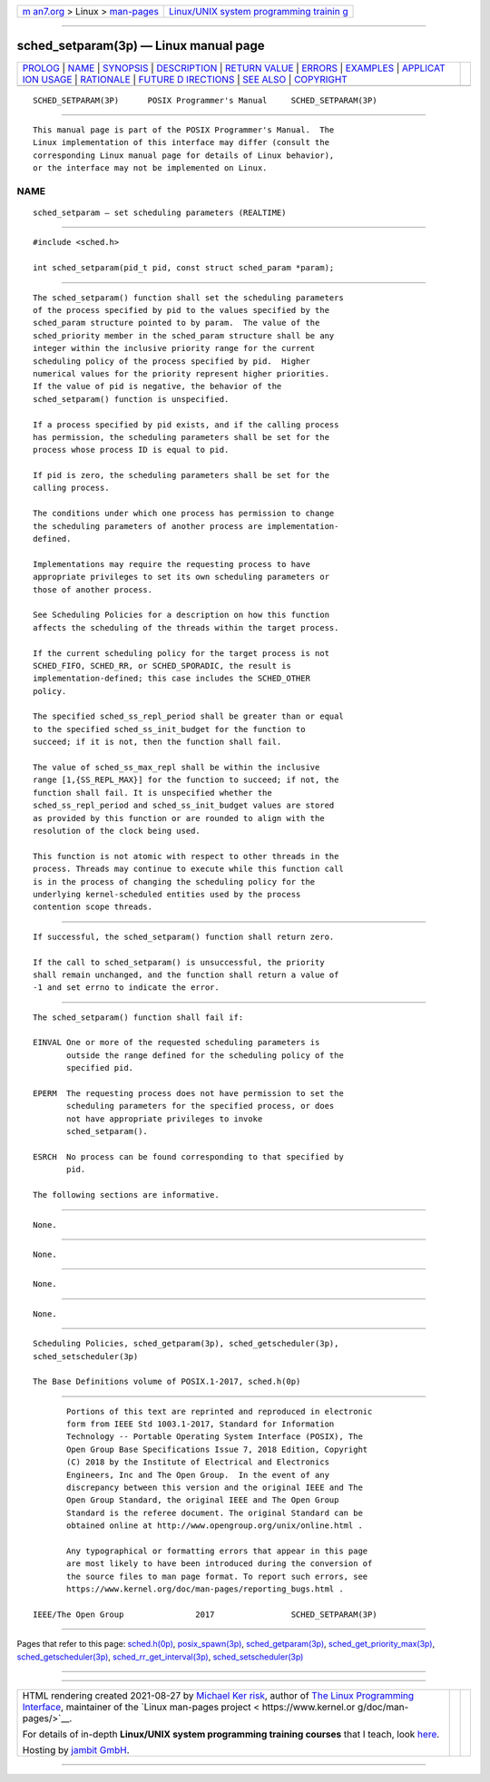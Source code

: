 .. container:: page-top

.. container:: nav-bar

   +----------------------------------+----------------------------------+
   | `m                               | `Linux/UNIX system programming   |
   | an7.org <../../../index.html>`__ | trainin                          |
   | > Linux >                        | g <http://man7.org/training/>`__ |
   | `man-pages <../index.html>`__    |                                  |
   +----------------------------------+----------------------------------+

--------------

sched_setparam(3p) — Linux manual page
======================================

+-----------------------------------+-----------------------------------+
| `PROLOG <#PROLOG>`__ \|           |                                   |
| `NAME <#NAME>`__ \|               |                                   |
| `SYNOPSIS <#SYNOPSIS>`__ \|       |                                   |
| `DESCRIPTION <#DESCRIPTION>`__ \| |                                   |
| `RETURN VALUE <#RETURN_VALUE>`__  |                                   |
| \| `ERRORS <#ERRORS>`__ \|        |                                   |
| `EXAMPLES <#EXAMPLES>`__ \|       |                                   |
| `APPLICAT                         |                                   |
| ION USAGE <#APPLICATION_USAGE>`__ |                                   |
| \| `RATIONALE <#RATIONALE>`__ \|  |                                   |
| `FUTURE D                         |                                   |
| IRECTIONS <#FUTURE_DIRECTIONS>`__ |                                   |
| \| `SEE ALSO <#SEE_ALSO>`__ \|    |                                   |
| `COPYRIGHT <#COPYRIGHT>`__        |                                   |
+-----------------------------------+-----------------------------------+
| .. container:: man-search-box     |                                   |
+-----------------------------------+-----------------------------------+

::

   SCHED_SETPARAM(3P)      POSIX Programmer's Manual     SCHED_SETPARAM(3P)


-----------------------------------------------------

::

          This manual page is part of the POSIX Programmer's Manual.  The
          Linux implementation of this interface may differ (consult the
          corresponding Linux manual page for details of Linux behavior),
          or the interface may not be implemented on Linux.

NAME
-------------------------------------------------

::

          sched_setparam — set scheduling parameters (REALTIME)


---------------------------------------------------------

::

          #include <sched.h>

          int sched_setparam(pid_t pid, const struct sched_param *param);


---------------------------------------------------------------

::

          The sched_setparam() function shall set the scheduling parameters
          of the process specified by pid to the values specified by the
          sched_param structure pointed to by param.  The value of the
          sched_priority member in the sched_param structure shall be any
          integer within the inclusive priority range for the current
          scheduling policy of the process specified by pid.  Higher
          numerical values for the priority represent higher priorities.
          If the value of pid is negative, the behavior of the
          sched_setparam() function is unspecified.

          If a process specified by pid exists, and if the calling process
          has permission, the scheduling parameters shall be set for the
          process whose process ID is equal to pid.

          If pid is zero, the scheduling parameters shall be set for the
          calling process.

          The conditions under which one process has permission to change
          the scheduling parameters of another process are implementation-
          defined.

          Implementations may require the requesting process to have
          appropriate privileges to set its own scheduling parameters or
          those of another process.

          See Scheduling Policies for a description on how this function
          affects the scheduling of the threads within the target process.

          If the current scheduling policy for the target process is not
          SCHED_FIFO, SCHED_RR, or SCHED_SPORADIC, the result is
          implementation-defined; this case includes the SCHED_OTHER
          policy.

          The specified sched_ss_repl_period shall be greater than or equal
          to the specified sched_ss_init_budget for the function to
          succeed; if it is not, then the function shall fail.

          The value of sched_ss_max_repl shall be within the inclusive
          range [1,{SS_REPL_MAX}] for the function to succeed; if not, the
          function shall fail. It is unspecified whether the
          sched_ss_repl_period and sched_ss_init_budget values are stored
          as provided by this function or are rounded to align with the
          resolution of the clock being used.

          This function is not atomic with respect to other threads in the
          process. Threads may continue to execute while this function call
          is in the process of changing the scheduling policy for the
          underlying kernel-scheduled entities used by the process
          contention scope threads.


-----------------------------------------------------------------

::

          If successful, the sched_setparam() function shall return zero.

          If the call to sched_setparam() is unsuccessful, the priority
          shall remain unchanged, and the function shall return a value of
          -1 and set errno to indicate the error.


-----------------------------------------------------

::

          The sched_setparam() function shall fail if:

          EINVAL One or more of the requested scheduling parameters is
                 outside the range defined for the scheduling policy of the
                 specified pid.

          EPERM  The requesting process does not have permission to set the
                 scheduling parameters for the specified process, or does
                 not have appropriate privileges to invoke
                 sched_setparam().

          ESRCH  No process can be found corresponding to that specified by
                 pid.

          The following sections are informative.


---------------------------------------------------------

::

          None.


---------------------------------------------------------------------------

::

          None.


-----------------------------------------------------------

::

          None.


---------------------------------------------------------------------------

::

          None.


---------------------------------------------------------

::

          Scheduling Policies, sched_getparam(3p), sched_getscheduler(3p),
          sched_setscheduler(3p)

          The Base Definitions volume of POSIX.1‐2017, sched.h(0p)


-----------------------------------------------------------

::

          Portions of this text are reprinted and reproduced in electronic
          form from IEEE Std 1003.1-2017, Standard for Information
          Technology -- Portable Operating System Interface (POSIX), The
          Open Group Base Specifications Issue 7, 2018 Edition, Copyright
          (C) 2018 by the Institute of Electrical and Electronics
          Engineers, Inc and The Open Group.  In the event of any
          discrepancy between this version and the original IEEE and The
          Open Group Standard, the original IEEE and The Open Group
          Standard is the referee document. The original Standard can be
          obtained online at http://www.opengroup.org/unix/online.html .

          Any typographical or formatting errors that appear in this page
          are most likely to have been introduced during the conversion of
          the source files to man page format. To report such errors, see
          https://www.kernel.org/doc/man-pages/reporting_bugs.html .

   IEEE/The Open Group               2017                SCHED_SETPARAM(3P)

--------------

Pages that refer to this page:
`sched.h(0p) <../man0/sched.h.0p.html>`__, 
`posix_spawn(3p) <../man3/posix_spawn.3p.html>`__, 
`sched_getparam(3p) <../man3/sched_getparam.3p.html>`__, 
`sched_get_priority_max(3p) <../man3/sched_get_priority_max.3p.html>`__, 
`sched_getscheduler(3p) <../man3/sched_getscheduler.3p.html>`__, 
`sched_rr_get_interval(3p) <../man3/sched_rr_get_interval.3p.html>`__, 
`sched_setscheduler(3p) <../man3/sched_setscheduler.3p.html>`__

--------------

--------------

.. container:: footer

   +-----------------------+-----------------------+-----------------------+
   | HTML rendering        |                       | |Cover of TLPI|       |
   | created 2021-08-27 by |                       |                       |
   | `Michael              |                       |                       |
   | Ker                   |                       |                       |
   | risk <https://man7.or |                       |                       |
   | g/mtk/index.html>`__, |                       |                       |
   | author of `The Linux  |                       |                       |
   | Programming           |                       |                       |
   | Interface <https:     |                       |                       |
   | //man7.org/tlpi/>`__, |                       |                       |
   | maintainer of the     |                       |                       |
   | `Linux man-pages      |                       |                       |
   | project <             |                       |                       |
   | https://www.kernel.or |                       |                       |
   | g/doc/man-pages/>`__. |                       |                       |
   |                       |                       |                       |
   | For details of        |                       |                       |
   | in-depth **Linux/UNIX |                       |                       |
   | system programming    |                       |                       |
   | training courses**    |                       |                       |
   | that I teach, look    |                       |                       |
   | `here <https://ma     |                       |                       |
   | n7.org/training/>`__. |                       |                       |
   |                       |                       |                       |
   | Hosting by `jambit    |                       |                       |
   | GmbH                  |                       |                       |
   | <https://www.jambit.c |                       |                       |
   | om/index_en.html>`__. |                       |                       |
   +-----------------------+-----------------------+-----------------------+

--------------

.. container:: statcounter

   |Web Analytics Made Easy - StatCounter|

.. |Cover of TLPI| image:: https://man7.org/tlpi/cover/TLPI-front-cover-vsmall.png
   :target: https://man7.org/tlpi/
.. |Web Analytics Made Easy - StatCounter| image:: https://c.statcounter.com/7422636/0/9b6714ff/1/
   :class: statcounter
   :target: https://statcounter.com/
